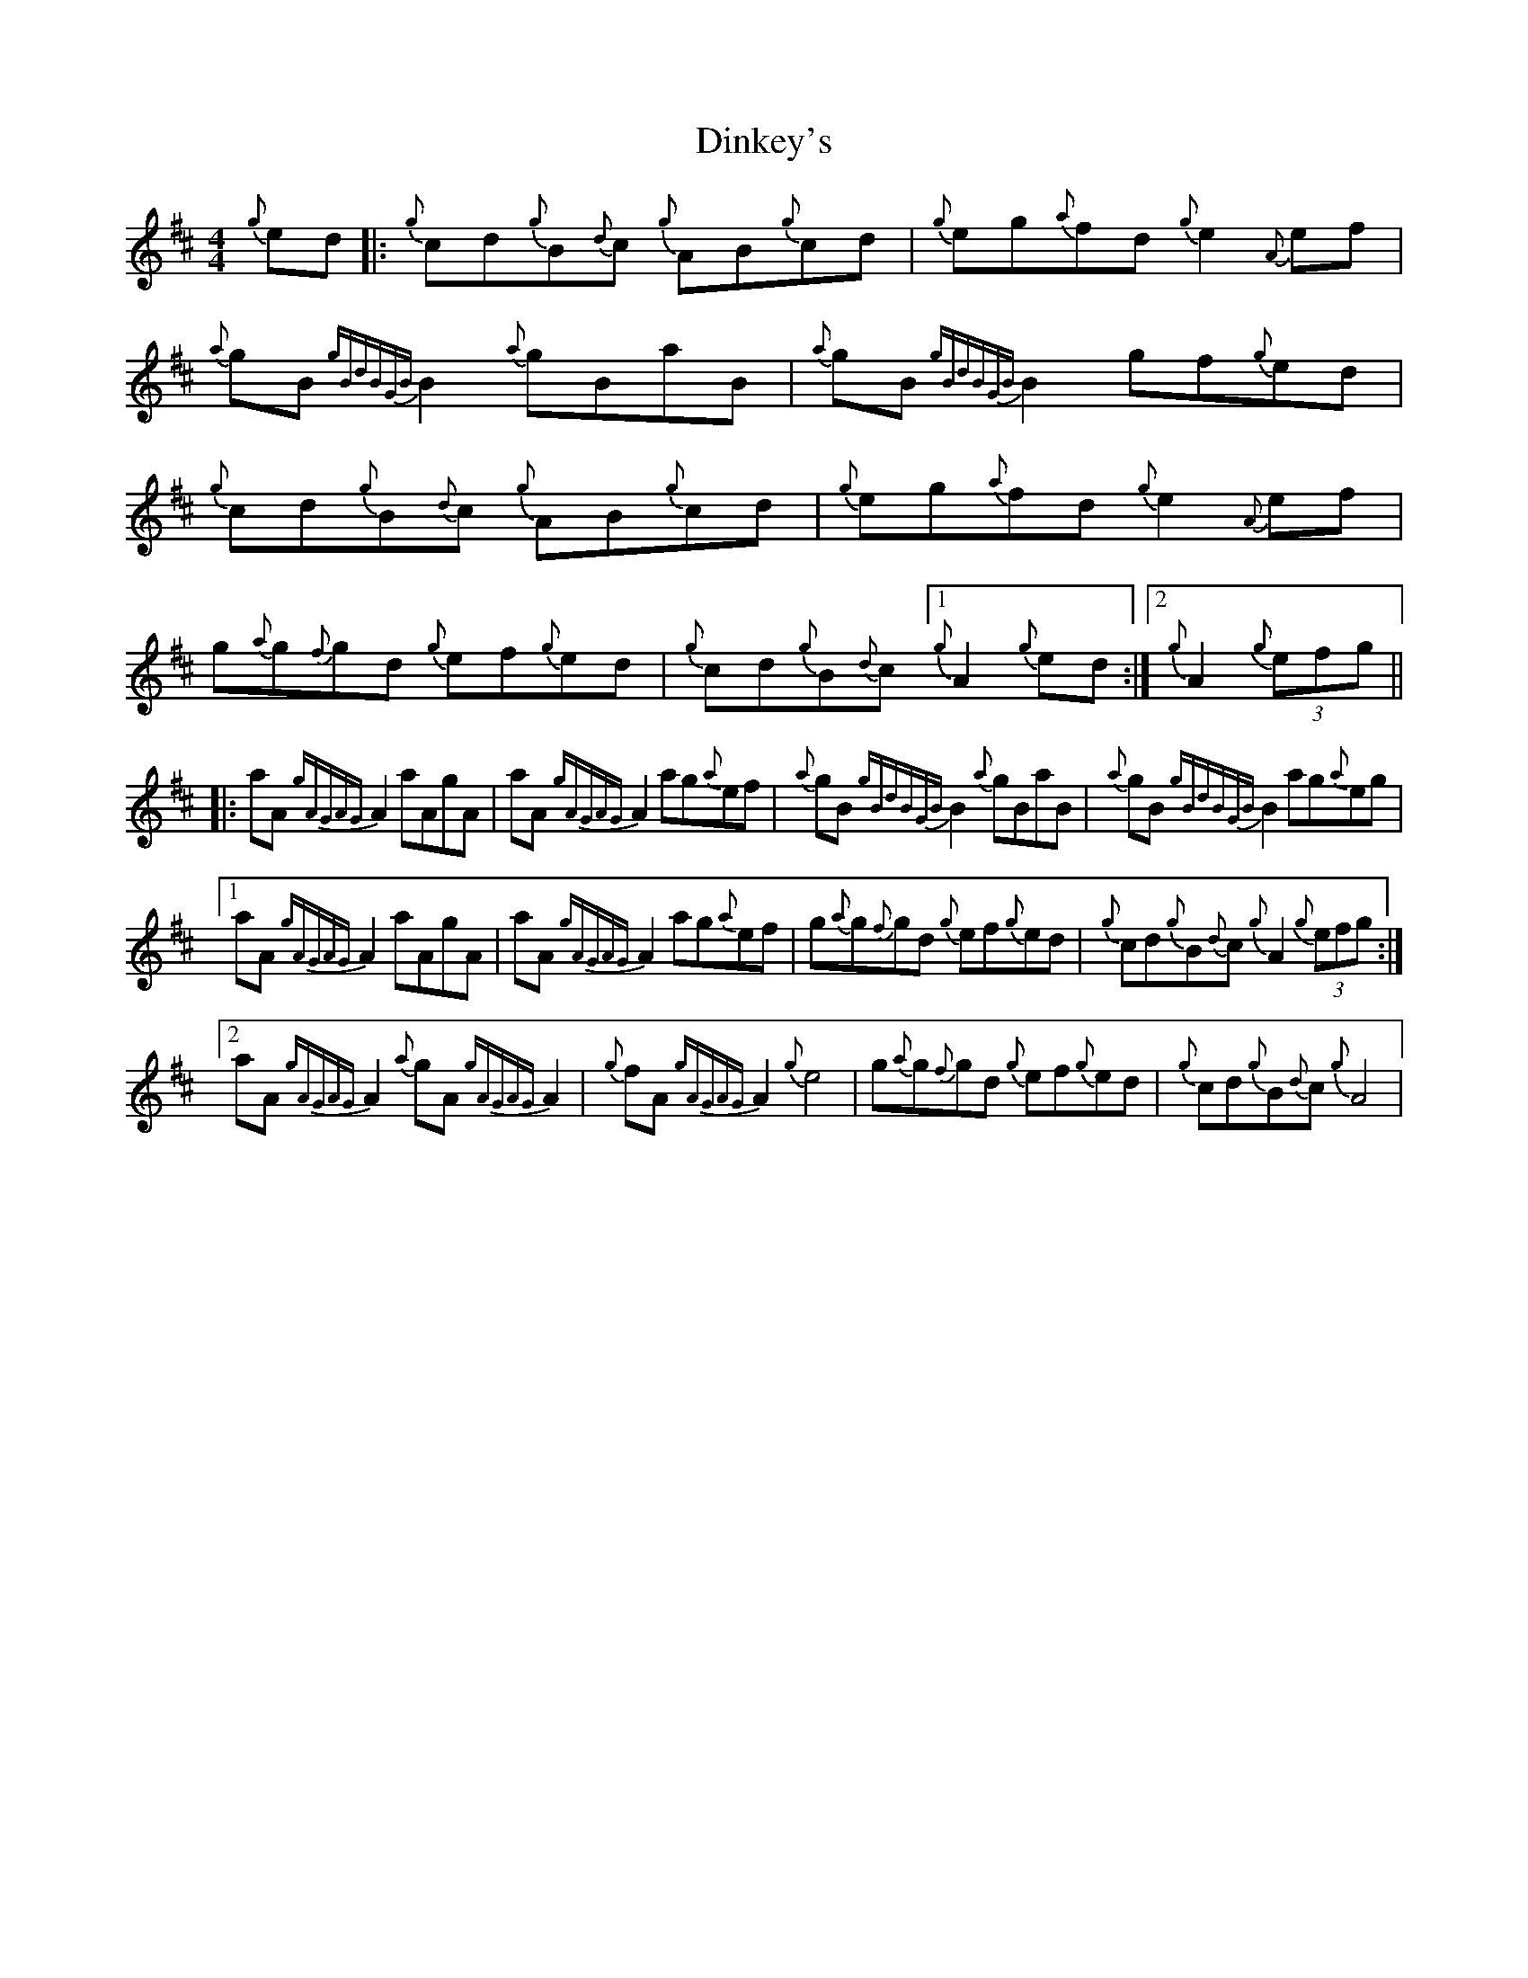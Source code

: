 X: 10161
T: Dinkey's
R: reel
M: 4/4
K: Dmajor
{g}ed|:{g}cd{g}B{d}c {g}AB{g}cd|{g}eg{a}fd {g}e2 {A}ef|{a}gB{gBdBGB}B2 {a}gBaB|{a}gB{gBdBGB}B2 gf{g}ed|
{g}cd{g}B{d}c {g}AB{g}cd|{g}eg{a}fd {g}e2 {A}ef|g{a}g{f}gd {g}ef{g}ed|{g}cd{g}B{d}c [1 {g}A2 {g}ed:|2 {g}A2 (3 {g}efg||
|:aA {gAGAG}A2 aAgA|aA{gAGAG}A2 ag{a}ef|{a}gB{gBdBGB}B2 {a}gBaB|{a}gB{gBdBGB}B2 ag{a}eg|
[1 aA {gAGAG}A2 aAgA|aA{gAGAG}A2 ag{a}ef|g{a}g{f}gd {g}ef{g}ed|{g}cd{g}B{d}c {g}A2 (3{g}efg:|
[2 aA{gAGAG}A2 {a}gA{gAGAG}A2|{g}fA {gAGAG}A2 {g}e4|g{a}g{f}gd {g}ef{g}ed|{g}cd{g}B{d}c {g}A4|

